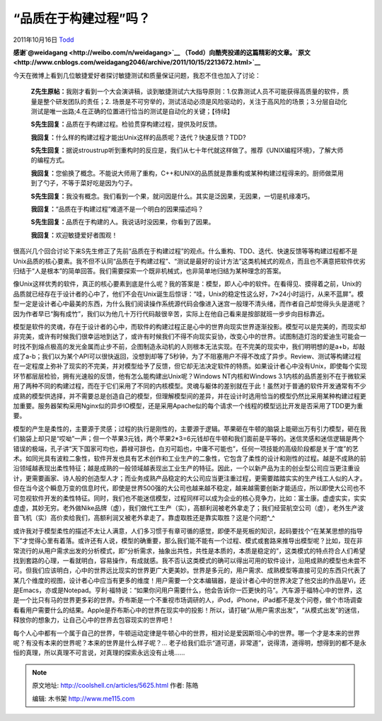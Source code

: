 .. _articles5625:

“品质在于构建过程”吗？
======================

2011年10月16日 `Todd <http://coolshell.cn/articles/author/todd>`__

**感谢\ `@weidagang <http://weibo.com/n/weidagang>`__
（Todd）向酷壳投递的这篇精彩的文章。\ `原文 <http://www.cnblogs.com/weidagang2046/archive/2011/10/15/2213672.html>`__**

今天在微博上看到几位敏捷爱好者探讨敏捷测试和质量保证问题，我忍不住也加入了讨论：

    **Z先生原帖：**\ 我刚才看到一个大会演讲稿，谈到敏捷测试六大指导原则：1.仅靠测试人员不可能获得高质量的软件，质量是整个研发团队的责任；2.
    场景是不可穷举的，测试活动必须是风险驱动的，关注于高风险的场景；3.分层自动化测试是唯一出路;4.在正确的位置进行恰当的测试是自动化的关键；【待续】

    **S先生回复：**\ 品质在于构建过程。检验贯穿构建过程，提供及时反馈。

    **我回复：**\ 什么样的构建过程才能出Unix这样的品质呢？迭代？快速反馈？TDD?

    **S先生回复：**\ 据说stroustrup听到重构时的反应是，我们从七十年代就这样做了。推荐《UNIX编程环境》，了解大师的编程方式。

    **我回复：**\ 您偷换了概念。不能说大师用了重构，C++和UNIX的品质就是靠重构或某种构建过程得来的。厨师做菜用到了勺子，不等于菜好吃是因为勺子。

    **S先生回复：**\ 我没有概念。我们看到一个果，就问因是什么。其实是泛因果，无因果，一切是机缘凑巧。

    **我回复：**\ “品质在于构建过程”难道不是一个明白的因果描述吗？

    **S先生回复：**\ 品质在于构建的人。我说话时没因果，你看到了因果。

    **我回复：**\ 欢迎敏捷爱好者围观！

很高兴几个回合讨论下来S先生修正了先前“品质在于构建过程”的观点。什么重构、TDD、迭代、快速反馈等等构建过程都不是Unix品质的核心要素。我不但不认同“品质在于构建过程”、“测试是最好的设计方法”这类机械式的观点，而且也不满意把软件优劣归结于“人是根本”的简单回答。我们需要探索一个既非机械式，也非简单地归结为某种理念的答案。

像Unix这样优秀的软件，真正的核心要素到底是什么呢？我的答案是：模型，即人心中的软件。在看得见、摸得着之前，Unix的品质就已经存在于设计者的心中了，他们不会在Unix诞生后惊讶：“哇，Unix的稳定性这么好，7×24小时运行，从来不蓝屏”。模型一定是设计者心中最美的东西，为什么我们阅读操作系统源代码会像进入迷宫一般理不清头绪，而作者自己却觉得头头是道呢？因为作者早已“胸有成竹”，我们以为他几十万行代码敲很辛苦，实际上在他自己看来是按部就班一步步向目标靠近。

模型是软件的灵魂，存在于设计者的心中，而软件的构建过程正是心中的世界向现实世界逐渐投影。模型可以是完美的，而现实却非完美，或许有时候我们很幸运地到达了，或许有时候我们不得不向现实妥协，改变心中的世界。试图制造灯泡的爱迪生可能会一时找不到熔点极高的发光金属而止步不前，企图制造永动机的人则根本无法实现。在不完美的现实中，我们明明想的是a+b，却敲成了a-b；我们以为某个API可以很快返回，没想到却等了5秒钟，为了不阻塞用户不得不改成了异步。Review、测试等构建过程在一定程度上弥补了现实的不完美，并对模型给予了反馈，但它却无法决定软件的特质。如果设计者心中没有Unix，即使每个实现环节都层层检验，拥有光速般的反馈，他有怎么能构建出Unix呢？Windows
NT内核和Windows
3.1内核的品质差别不在于微软采用了两种不同的构建过程，而在于它们采用了不同的内核模型。灵魂与躯体的差别就在于此！虽然对于普通的软件开发通常有不少成熟的模型供选择，并不需要总是创造自己的模型，但理解模型间的差异，并在设计时选用恰当的模型仍然比采用某种构建过程更加重要。服务器架构采用Nginx似的异步IO模型，还是采用Apache似的每个请求一个线程的模型远比开发是否采用了TDD更为重要。

模型的产生是柔性的，主要源于灵感；过程的执行是刚性的，主要源于逻辑。苹果砸在牛顿的脑袋上能砸出万有引力模型，砸在我们脑袋上却只是“哎呦”一声；但一个苹果3元钱，两个苹果2\*3=6元钱却在牛顿和我们面前是平等的。迷信灵感和迷信逻辑是两个错误的极端，孔子讲“天下国家可均也，爵禄可辞也，白刃可蹈也，中庸不可能也”，任何一项技能的高级阶段都是关于“度”的艺术。如同光具有波粒二象性，软件开发也具有艺术创作和工业生产的二象性，它包含了柔性的设计和刚性的过程。越是不成熟的前沿领域越表现出柔性特征；越是成熟的一般领域越表现出工业生产的特征。因此，一个以新产品为主的创业型公司应当更注重设计，更需要画家、诗人般的创造型人才；而业务成熟产品稳定的大公司应当更注重过程，更需要踏踏实实的生产线工人似的人才。但在当今这个瞬息万变的信息时代，即使是世界500强的大公司也越来越不稳定，越来越需要创新才能适应，所以即使大公司也不可忽视软件开发的柔性特征。同时，我们也不能迷信模型，过程同样可以成为企业的核心竞争力，比如：富士康。虚虚实实，实实虚虚，其妙无穷。老外做Nike品牌（虚），我们做代工生产（实），高额利润被老外拿走了；我们经营航空公司（虚），老外生产波音飞机（实）高价卖给我们，高额利润又被老外拿走了。靠虚取胜还是靠实取胜？这是个问题^\_^

或许我对于模型柔性的描述不太让人满意，人们多习惯于有章可循的感觉，即便不是死板的知识，起码要找个“在某某思想的指导下”才觉得心里有着落。或许还有人说，模型的确重要，那么我们能不能有一个过程、模式或套路来推导出模型呢？比如，现在非常流行的从用户需求出发的分析模式，即“分析需求，抽象出共性，共性是本质的，本质是稳定的”，这类模式的特点符合人们希望找到套路的心理，一看就明白，容易操作，有成就感。我不否认这类模式的确可以得出可用的软件设计，沿用成熟的模型也未尝不可。但我们应该明白，心中的世界远比现实的世界更广大更美妙。世界是多元的，用户需求、成熟模型等直接可见的东西只代表了某几个维度的视图，设计者心中应当有更多的维度！用户需要一个文本编辑器，是设计者心中的世界决定了他交出的作品是Vi，还是Emacs，亦或是Notepad。亨利·福特说：“如果你问用户需要什么，他会告诉你一匹更快的马”。汽车源于福特心中的世界，这是一个比只有马的世界更多彩的世界。乔布斯是一个不重视市场调研的人，iPod，iPhone，iPad都不是发个问卷，做个市场调查看看用户需要什么的结果。Apple是乔布斯心中的世界在现实中的投影！所以，请打破“从用户需求出发”，“从模式出发”的迷信，释放你的想象力，让自己心中的世界去包容现实的世界吧！

每个人心中都有一个属于自己的世界，牛顿运动定律是牛顿心中的世界，相对论是爱因斯坦心中的世界。哪一个才是本来的世界呢？有没有本来的世界呢？本来的世界是什么样子呢？…
老子给我们启示“道可道，非常道”，说得清，道得明，想得到的都不是永恒的真理，所以真理不可言说，对真理的探索永远没有止境……

.. |image6| image:: /coolshell/static/20140922092545827000.jpg

.. note::
    原文地址: http://coolshell.cn/articles/5625.html 
    作者: 陈皓 

    编辑: 木书架 http://www.me115.com